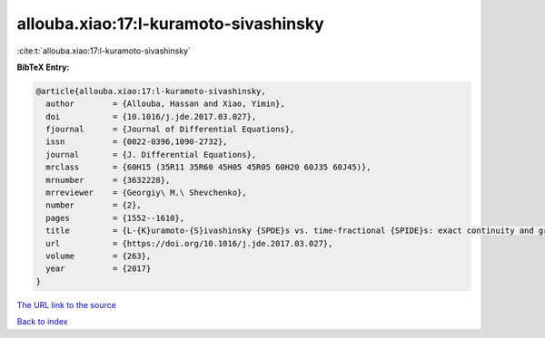 allouba.xiao:17:l-kuramoto-sivashinsky
======================================

:cite:t:`allouba.xiao:17:l-kuramoto-sivashinsky`

**BibTeX Entry:**

.. code-block:: bibtex

   @article{allouba.xiao:17:l-kuramoto-sivashinsky,
     author        = {Allouba, Hassan and Xiao, Yimin},
     doi           = {10.1016/j.jde.2017.03.027},
     fjournal      = {Journal of Differential Equations},
     issn          = {0022-0396,1090-2732},
     journal       = {J. Differential Equations},
     mrclass       = {60H15 (35R11 35R60 45H05 45R05 60H20 60J35 60J45)},
     mrnumber      = {3632228},
     mrreviewer    = {Georgiy\ M.\ Shevchenko},
     number        = {2},
     pages         = {1552--1610},
     title         = {L-{K}uramoto-{S}ivashinsky {SPDE}s vs. time-fractional {SPIDE}s: exact continuity and gradient moduli, {$1/2$}-derivative criticality, and laws},
     url           = {https://doi.org/10.1016/j.jde.2017.03.027},
     volume        = {263},
     year          = {2017}
   }
`The URL link to the source <https://doi.org/10.1016/j.jde.2017.03.027>`_


`Back to index <../By-Cite-Keys.html>`_
